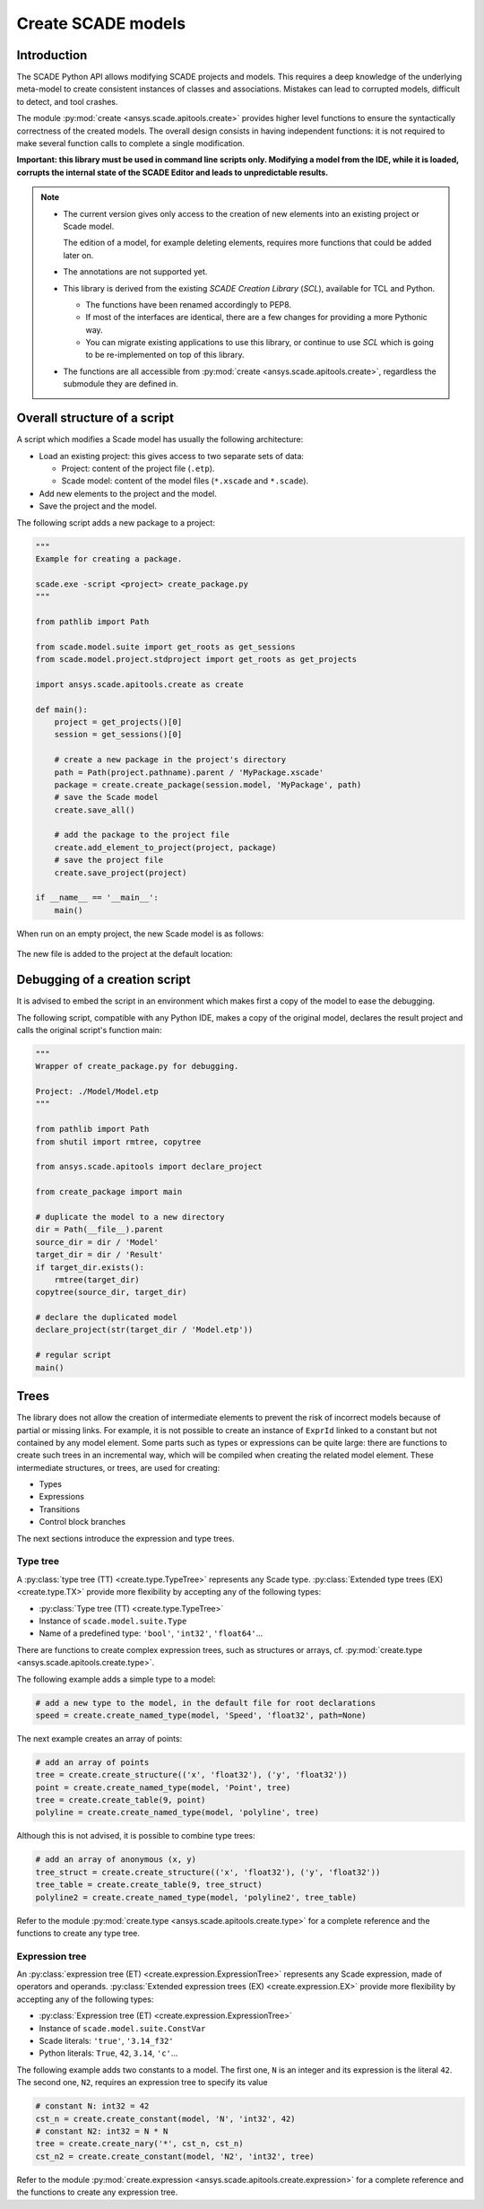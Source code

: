 .. py:currentmodule:: ansys.scade.apitools

Create SCADE models
===================

Introduction
------------

The SCADE Python API allows modifying SCADE projects and models. This requires a deep knowledge of the underlying meta-model to create consistent instances of classes and associations. Mistakes can lead to corrupted models, difficult to detect, and tool crashes.

The module :py:mod:`create <ansys.scade.apitools.create>` provides higher level functions to ensure the syntactically correctness of the created models.
The overall design consists in having independent functions: it is not required to make several function calls to complete a single modification.

**Important: this library must be used in command line scripts only. Modifying a model from the IDE, while it is loaded, corrupts the internal state of the SCADE Editor and leads to unpredictable results.**

.. Note::

  * The current version gives only access to the creation of new elements into an existing project or Scade model.

    The edition of a model, for example deleting elements, requires more functions that could be added later on.

  * The annotations are not supported yet.
  * This library is derived from the existing *SCADE Creation Library* (*SCL*), available for TCL and Python.

    * The functions have been renamed accordingly to PEP8.
    * If most of the interfaces are identical, there are a few changes for providing a more Pythonic way.
    * You can migrate existing applications to use this library, or continue to use *SCL* which is going to be re-implemented on top of this library.

  * The functions are all accessible from :py:mod:`create <ansys.scade.apitools.create>`, regardless the submodule they are defined in.

Overall structure of a script
-----------------------------

A script which modifies a Scade model has usually the following architecture:

* Load an existing project: this gives access to two separate sets of data:

  * Project: content of the project file (``.etp``).
  * Scade model: content of the model files (``*.xscade`` and ``*.scade``).

* Add new elements to the project and the model.
* Save the project and the model.

The following script adds a new package to a project:

.. code:: python

  """
  Example for creating a package.

  scade.exe -script <project> create_package.py
  """

  from pathlib import Path

  from scade.model.suite import get_roots as get_sessions
  from scade.model.project.stdproject import get_roots as get_projects

  import ansys.scade.apitools.create as create

  def main():
      project = get_projects()[0]
      session = get_sessions()[0]

      # create a new package in the project's directory
      path = Path(project.pathname).parent / 'MyPackage.xscade'
      package = create.create_package(session.model, 'MyPackage', path)
      # save the Scade model
      create.save_all()

      # add the package to the project file
      create.add_element_to_project(project, package)
      # save the project file
      create.save_project(project)

  if __name__ == '__main__':
      main()

When run on an empty project, the new Scade model is as follows:

.. figure:: ../_static/assets/img/create_package_s.png

The new file is added to the project at the default location:

.. figure:: ../_static/assets/img/create_package_fv.png

Debugging of a creation script
------------------------------

It is advised to embed the script in an environment which makes first a copy of the model to ease the debugging.

The following script, compatible with any Python IDE, makes a copy of the original model, declares
the result project and calls the original script's function main:

.. code:: python

  """
  Wrapper of create_package.py for debugging.

  Project: ./Model/Model.etp
  """

  from pathlib import Path
  from shutil import rmtree, copytree

  from ansys.scade.apitools import declare_project

  from create_package import main

  # duplicate the model to a new directory
  dir = Path(__file__).parent
  source_dir = dir / 'Model'
  target_dir = dir / 'Result'
  if target_dir.exists():
      rmtree(target_dir)
  copytree(source_dir, target_dir)

  # declare the duplicated model
  declare_project(str(target_dir / 'Model.etp'))

  # regular script
  main()

Trees
-----

The library does not allow the creation of intermediate elements to prevent the risk of
incorrect models because of partial or missing links.
For example, it is not possible to create an instance of ``ExprId`` linked to a constant
but not contained by any model element.
Some parts such as types or expressions can be quite large: there are functions to create
such trees in an incremental way, which will be compiled when creating the related model
element. These intermediate structures, or trees, are used for creating:

* Types
* Expressions
* Transitions
* Control block branches

The next sections introduce the expression and type trees.

Type tree
^^^^^^^^^

A :py:class:`type tree (TT) <create.type.TypeTree>` represents any Scade type.
:py:class:`Extended type trees (EX) <create.type.TX>` provide more flexibility by
accepting any of the following types:

* :py:class:`Type tree (TT) <create.type.TypeTree>`
* Instance of ``scade.model.suite.Type``
* Name of a predefined type: ``'bool'``, ``'int32'``, ``'float64'``...

There are functions to create complex expression trees, such as structures or arrays, cf.
:py:mod:`create.type <ansys.scade.apitools.create.type>`.

The following example adds a simple type to a model:

.. code:: python

    # add a new type to the model, in the default file for root declarations
    speed = create.create_named_type(model, 'Speed', 'float32', path=None)

The next example creates an array of points:

.. code:: python

    # add an array of points
    tree = create.create_structure(('x', 'float32'), ('y', 'float32'))
    point = create.create_named_type(model, 'Point', tree)
    tree = create.create_table(9, point)
    polyline = create.create_named_type(model, 'polyline', tree)

Although this is not advised, it is possible to combine type trees:

.. code:: python

    # add an array of anonymous (x, y)
    tree_struct = create.create_structure(('x', 'float32'), ('y', 'float32'))
    tree_table = create.create_table(9, tree_struct)
    polyline2 = create.create_named_type(model, 'polyline2', tree_table)

Refer to the module :py:mod:`create.type <ansys.scade.apitools.create.type>` for a complete
reference and the functions to create any type tree.

..
  :py:func:`create.declaration.create_named_type`

Expression tree
^^^^^^^^^^^^^^^

An :py:class:`expression tree (ET) <create.expression.ExpressionTree>` represents any
Scade expression, made of operators and operands.
:py:class:`Extended expression trees (EX) <create.expression.EX>` provide more
flexibility by accepting any of the following types:

* :py:class:`Expression tree (ET) <create.expression.ExpressionTree>`
* Instance of ``scade.model.suite.ConstVar``
* Scade literals: ``'true'``, ``'3.14_f32'``
* Python literals: ``True``, ``42``, ``3.14``, ``'c'``...

The following example adds two constants to a model. The first one, ``N`` is an
integer and its expression is the literal ``42``. The second one, ``N2``, requires
an expression tree to specify its value

.. code:: python

    # constant N: int32 = 42
    cst_n = create.create_constant(model, 'N', 'int32', 42)
    # constant N2: int32 = N * N
    tree = create.create_nary('*', cst_n, cst_n)
    cst_n2 = create.create_constant(model, 'N2', 'int32', tree)

Refer to the module :py:mod:`create.expression <ansys.scade.apitools.create.expression>`
for a complete reference and the functions to create any expression tree.
